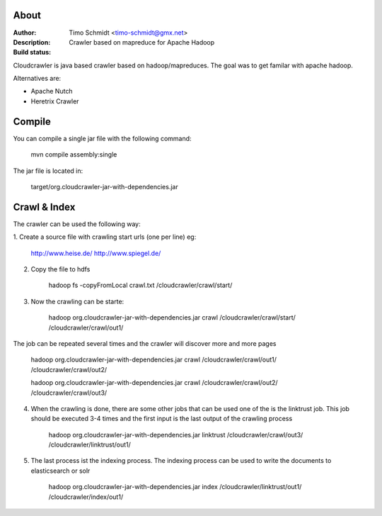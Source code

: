 About
===========

:Author: Timo Schmidt <timo-schmidt@gmx.net>
:Description: Crawler based on mapreduce for Apache Hadoop
:Build status: |buildStatusIcon|

Cloudcrawler is java based crawler based on hadoop/mapreduces.
The goal was to get familar with apache hadoop.

Alternatives are:

* Apache Nutch
* Heretrix Crawler

Compile
===========

You can compile a single jar file with the following command:

    mvn compile assembly:single

The jar file is located in:

    target/org.cloudcrawler-jar-with-dependencies.jar


Crawl & Index
============
The crawler can be used the following way:

1. Create a source file with crawling start urls (one per line)
eg:

    http://www.heise.de/
    http://www.spiegel.de/

2. Copy the file to hdfs

    hadoop fs -copyFromLocal crawl.txt /cloudcrawler/crawl/start/

3. Now the crawling can be starte:

    hadoop org.cloudcrawler-jar-with-dependencies.jar crawl /cloudcrawler/crawl/start/ /cloudcrawler/crawl/out1/

The job can be repeated several times and the crawler will discover more and more pages

    hadoop org.cloudcrawler-jar-with-dependencies.jar crawl /cloudcrawler/crawl/out1/ /cloudcrawler/crawl/out2/

    hadoop org.cloudcrawler-jar-with-dependencies.jar crawl /cloudcrawler/crawl/out2/ /cloudcrawler/crawl/out3/

4. When the crawling is done, there are some other jobs that can be used one of the is the linktrust job. This job should be executed 3-4 times and the first input is the last output of the crawling process

    hadoop org.cloudcrawler-jar-with-dependencies.jar linktrust /cloudcrawler/crawl/out3/ /cloudcrawler/linktrust/out1/

5. The last process ist the indexing process. The indexing process can be used to write the documents to elasticsearch or solr

    hadoop org.cloudcrawler-jar-with-dependencies.jar index /cloudcrawler/linktrust/out1/ /cloudcrawler/index/out1/



.. |buildStatusIcon| image:: https://travis-ci.org/timoschmidt/CloudCrawlerJava.png?branch=master
   :alt: Build Status
   :target: https://travis-ci.org/timoschmidt/CloudCrawlerJava


